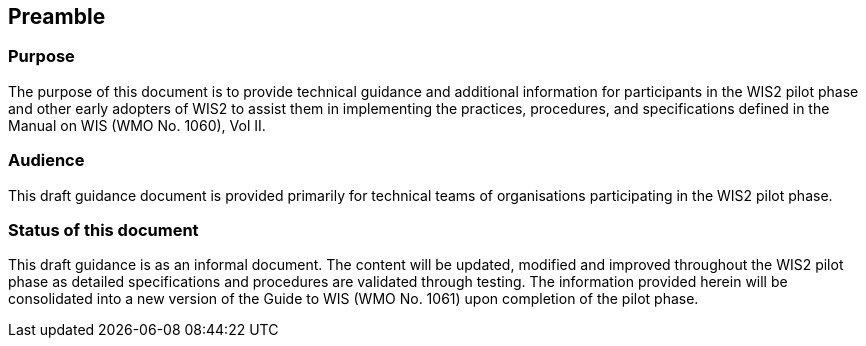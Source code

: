 :sectnums!:
== Preamble

=== Purpose

The purpose of this document is to provide technical guidance and additional information for participants in the WIS2 pilot phase and other early adopters of WIS2 to assist them in implementing the practices, procedures, and specifications defined in the Manual on WIS (WMO No. 1060), Vol II.

=== Audience
This draft guidance document is provided primarily for technical teams of organisations participating in the WIS2 pilot phase.

=== Status of this document

This draft guidance is as an informal document. The content will be updated, modified and improved throughout the WIS2 pilot phase as detailed specifications and procedures are validated through testing. The information provided herein will be consolidated into a new version of the Guide to WIS (WMO No. 1061) upon completion of the pilot phase. 

:sectnums:
